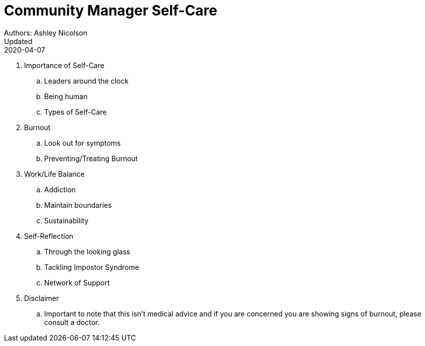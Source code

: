 = Community Manager Self-Care
Authors: Ashley Nicolson
Updated: 2020-04-07

. Importance of Self-Care
    .. Leaders around the clock
    .. Being human
    .. Types of Self-Care
. Burnout
    .. Look out for symptoms
    .. Preventing/Treating Burnout
. Work/Life Balance
    .. Addiction
    .. Maintain boundaries
    .. Sustainability
. Self-Reflection
    .. Through the looking glass
    .. Tackling Impostor Syndrome
    .. Network of Support
. Disclaimer
    .. Important to note that this isn’t medical advice and if you are concerned you are showing signs of burnout, please consult a doctor.
